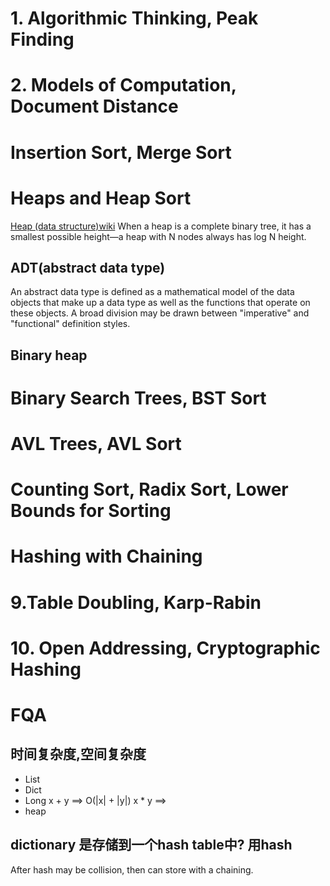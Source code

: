* 1. Algorithmic Thinking, Peak Finding
* 2. Models of Computation, Document Distance
* Insertion Sort, Merge Sort
* Heaps and Heap Sort
  [[https://en.wikipedia.org/wiki/Heap_(data_structure)][Heap (data structure)wiki]]
  When a heap is a complete binary tree, it has a smallest possible height—a heap with N nodes always has log N height.
** ADT(abstract data type)
   An abstract data type is defined as a mathematical model of the data objects that make up a data type as well as the functions that operate on these objects.
    A broad division may be drawn between "imperative" and "functional" definition styles.
** Binary heap
* Binary Search Trees, BST Sort
* AVL Trees, AVL Sort
* Counting Sort, Radix Sort, Lower Bounds for Sorting
* Hashing with Chaining
* 9.Table Doubling, Karp-Rabin
* 10. Open Addressing, Cryptographic Hashing
* FQA
** 时间复杂度,空间复杂度
   + List
   + Dict
   + Long
     x + y ==> O(|x| + |y|)
     x * y ==>
   + heap

** dictionary 是存储到一个hash table中? 用hash
   After hash may be collision, then can store with a chaining.
